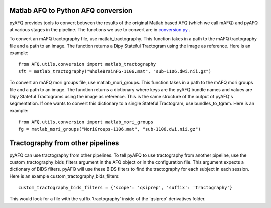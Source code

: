Matlab AFQ to Python AFQ conversion
~~~~~~~~~~~~~~~~~~~~~~~~~~~~~~~~~~~
pyAFQ provides tools to convert between the results of the original Matlab
based AFQ (which we call mAFQ) and pyAFQ at various stages in the pipeline.
The functions we use to convert are in 
`conversion.py <https://github.com/yeatmanlab/pyAFQ/blob/master/AFQ/utils/conversion.py>`_ . 

To convert an mAFQ tractography file, use matlab_tractography. This function
takes in a path to the mAFQ tractography file and a path to an image.
The function returns a Dipy Stateful Tractogram using the image as reference.
Here is an example::
    from AFQ.utils.conversion import matlab_tractography
    sft = matlab_tractography("WholeBrainFG-1106.mat", "sub-1106.dwi.nii.gz")

To convert an mAFQ mori groups file, use matlab_mori_groups. This function
takes in a path to the mAFQ mori groups file and a path to an image.
The function returns a dictionary where keys are the pyAFQ bundle names and
values are Dipy Stateful Tractograms using the image as reference. This is
the same structure of the output of pyAFQ's segmentation. If one wants to
convert this dictionary to a single Stateful Tractogram, use bundles_to_tgram.
Here is an example::
    from AFQ.utils.conversion import matlab_mori_groups
    fg = matlab_mori_groups("MoriGroups-1106.mat", "sub-1106.dwi.nii.gz")

Tractography from other pipelines
~~~~~~~~~~~~~~~~~~~~~~~~~~~~~~~~~
pyAFQ can use tractography from other pipelines. To tell pyAFQ to use
tractography from another pipeline, use the custom_tractography_bids_filters
argument in the AFQ object or in the configuration file. This argument expects
a dictionary of BIDS filters. pyAFQ will use these BIDS filters to find the
tractography for each subject in each session.
Here is an example custom_tractography_bids_filters::
    custom_tractography_bids_filters = {'scope': 'qsiprep', 'suffix': 'tractography'}
This would look for a file with the suffix 'tractography' inside of the
'qsiprep' derivatives folder.
